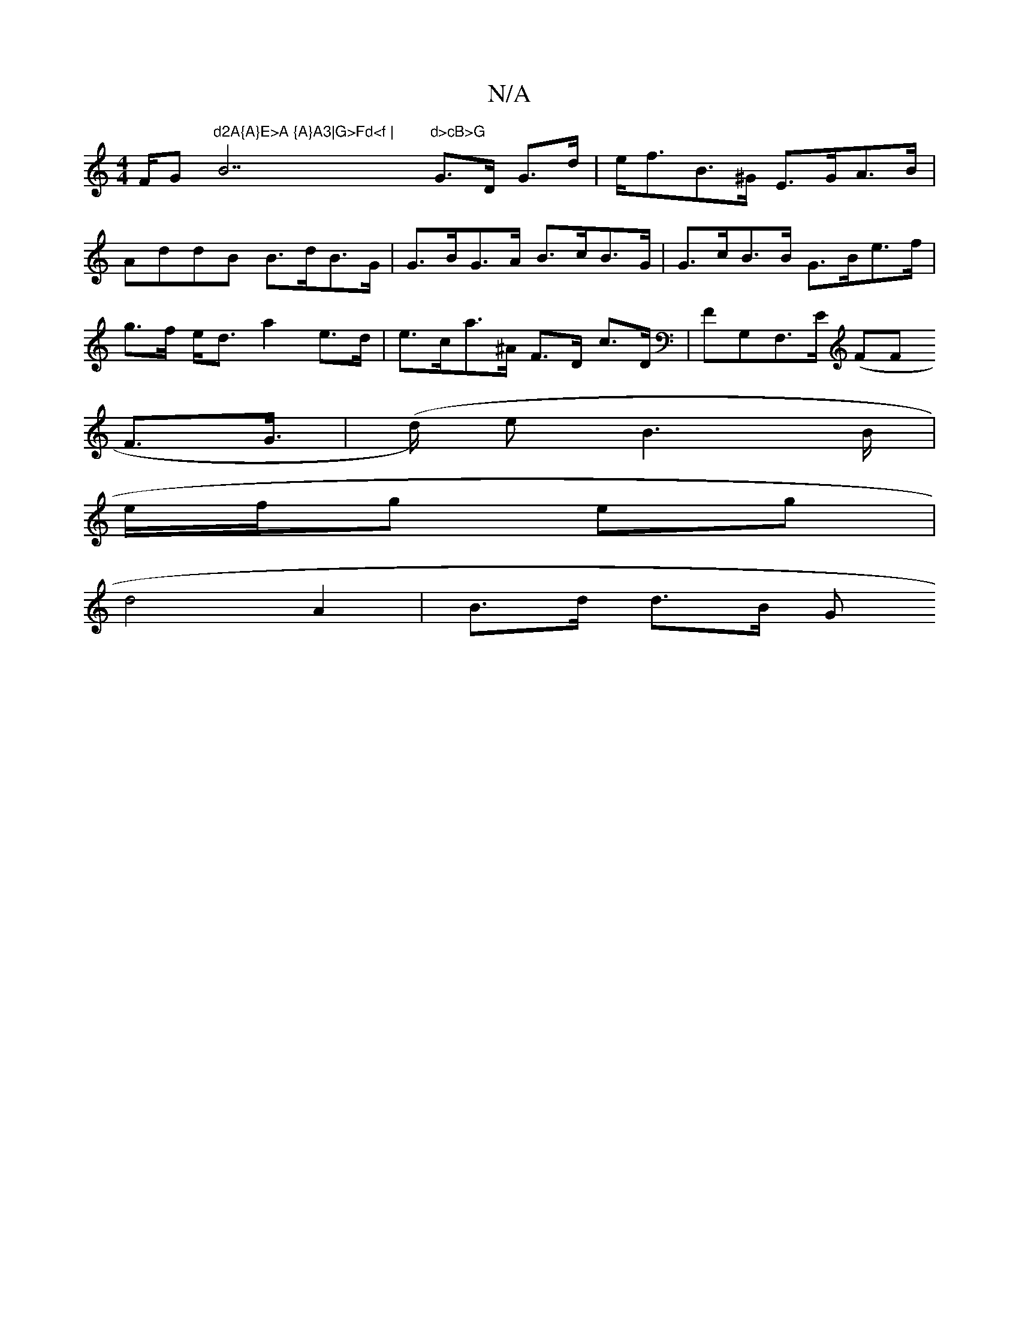 X:1
T:N/A
M:4/4
R:N/A
K:Cmajor
F/G"d2A{A}E>A {A}A3|G>Fd<f |"B7"d>cB>G"G>D G>d|e<fB>^G E>GA>B|
AddB B>dB>G | G>BG>A B>cB>G | G>cB>B G>Be>f | g>f e<d a2 e>d | e>ca>^A F>D c>D | FG,F,>E (FF
F>G | (>d) eB3 B/2|
e/f/g eg|
d4A2|B>d d>B G